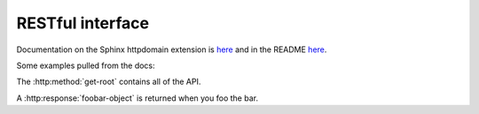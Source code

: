 RESTful interface
=================

Documentation on the Sphinx httpdomain extension is `here <http://pythonhosted.org/sphinxcontrib-httpdomain/>`_ and in the README `here <https://github.com/deceze/Sphinx-HTTP-domain>`_.

Some examples pulled from the docs:

.. http:method:: GET /accounts

   Retrieve a list of all available accounts.

.. http:method:: GET /accounts/{account_name}

   :arg account_name: Name of the account
   :response 404: Account not found

   Retrieve information of a specified account (mostly authentication information).

.. http:method:: GET /accounts/{account_name}/machines

   :arg account_name: Name of the account
   :response 404: Account not found

   Retrieve a list of all available machines in a specified account.

.. http:method:: GET /accounts/{account_name}/machines/{machine_name}

   :arg account_name: Name of the account
   :arg machine_name: Name of the machine
   :response 404: Account or machine not found

   Retrieve information about a specified machine.



.. http:method:: POST /accounts/{account_name}/machines/{machine_name}/instance

   **Example request**:
   
   .. sourcecode:: http
   
   POST /accounts/my-account/machines/my-machine/instance HTTP/1.1
   
   **Example response**:
   
   -- sourcecode:: http
   
   HTTP/1.1 202 OK
   Content-Type: application/json; charset=UTF-8
   
   {"output":
      {"launch_id": "L-abcdefg-0000000000000000"}
   }
   
   :arg account_name: Name of the account
   :arg machine_name: Name of the machine
   :response 202: Instance successfully enqueued and is launching
   :response 400: Bad authentication type or value
   :response 404: Account or machine not found
   :response 500: Server error

   Launch an instance from the snapshot of a specified machine (TODO: json body).





The :http:method:`get-root` contains all of the API.

.. http:response:: Foobar object

A :http:response:`foobar-object` is returned when you foo the bar.

